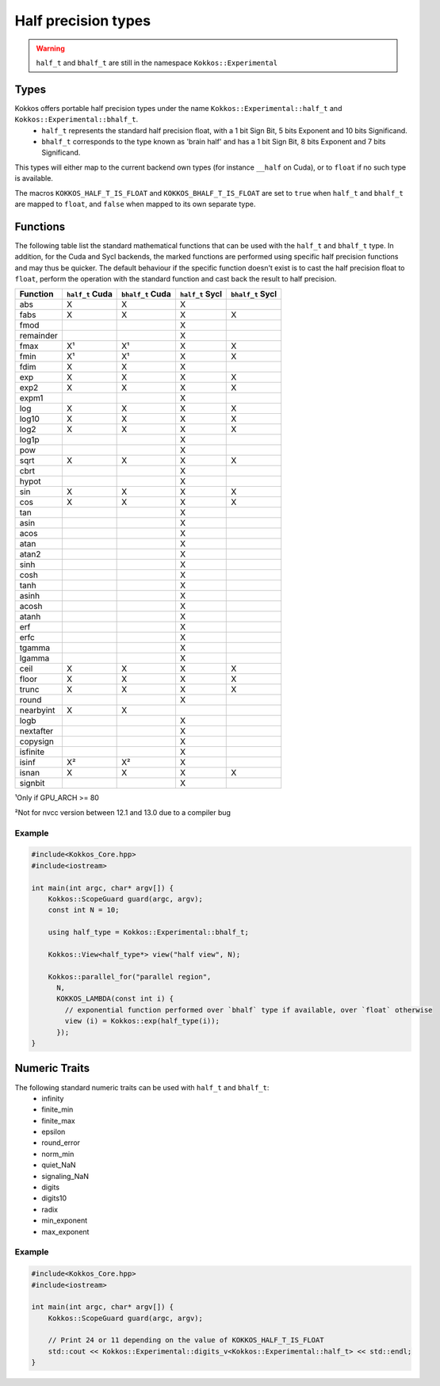 .. _api-Half-precision-types:

Half precision types
====================

.. warning::
   ``half_t`` and ``bhalf_t`` are still in the namespace ``Kokkos::Experimental``

Types
-----
Kokkos offers portable half precision types under the name ``Kokkos::Experimental::half_t`` and ``Kokkos::Experimental::bhalf_t``.
 - ``half_t`` represents the standard half precision float, with a 1 bit Sign Bit, 5 bits Exponent and 10 bits Significand.
 - ``bhalf_t`` corresponds to the type known as 'brain half' and has a 1 bit Sign Bit, 8 bits Exponent and 7 bits Significand.

This types will either map to the current backend own types (for instance ``__half`` on Cuda), or to ``float`` if no such type is available.

The macros ``KOKKOS_HALF_T_IS_FLOAT`` and ``KOKKOS_BHALF_T_IS_FLOAT`` are set to ``true`` when ``half_t`` and ``bhalf_t`` are mapped to ``float``, and ``false`` when mapped to its own separate type.

Functions
---------
The following table list the standard mathematical functions that can be used with the ``half_t`` and ``bhalf_t`` type.
In addition, for the Cuda and Sycl backends, the marked functions are performed using specific half precision functions and may thus be quicker.
The default behaviour if the specific function doesn't exist is to cast the half precision float to ``float``, perform the operation with the standard function and cast back the result to half precision.

.. csv-table::
   :header: "Function", "``half_t`` Cuda", "``bhalf_t`` Cuda", "``half_t`` Sycl", "``bhalf_t`` Sycl"
   :widths: auto

   "abs", "X", "X", "X", 
   "fabs","X", "X", "X", "X"
   "fmod", , , "X", 
   "remainder", , , "X", 
   "fmax","X¹", "X¹", "X", "X"
   "fmin","X¹", "X¹", "X", "X"
   "fdim", "X", "X", "X", 
   "exp", "X", "X", "X", "X"
   "exp2", "X", "X", "X", "X"
   "expm1", , , "X", 
   "log", "X", "X", "X", "X"
   "log10", "X", "X", "X", "X"
   "log2", "X", "X", "X", "X"
   "log1p", , , "X", 
   "pow", , , "X", 
   "sqrt", "X", "X", "X", "X"
   "cbrt", , , "X", 
   "hypot", , , "X", 
   "sin", "X", "X", "X", "X"
   "cos", "X", "X", "X", "X"
   "tan", , , "X", 
   "asin", , , "X", 
   "acos", , , "X", 
   "atan", , , "X", 
   "atan2", , , "X", 
   "sinh", , , "X", 
   "cosh", , , "X", 
   "tanh", , , "X", 
   "asinh", , , "X", 
   "acosh", , , "X", 
   "atanh", , , "X", 
   "erf", , , "X", 
   "erfc", , , "X", 
   "tgamma", , , "X", 
   "lgamma", , , "X", 
   "ceil", "X", "X", "X", "X"
   "floor", "X", "X", "X", "X"
   "trunc", "X", "X", "X", "X"
   "round", , , "X", 
   "nearbyint", "X", "X", , 
   "logb", , , "X", 
   "nextafter", , , "X", 
   "copysign", , , "X", 
   "isfinite", , , "X", 
   "isinf", "X²", "X²", "X", 
   "isnan", "X", "X", "X", "X"
   "signbit", , , "X", 

¹Only if GPU_ARCH >= 80

²Not for nvcc version between 12.1 and 13.0 due to a compiler bug

Example
~~~~~~~
.. code-block:: cpp

    #include<Kokkos_Core.hpp>
    #include<iostream>

    int main(int argc, char* argv[]) {
        Kokkos::ScopeGuard guard(argc, argv);
        const int N = 10;

        using half_type = Kokkos::Experimental::bhalf_t;

        Kokkos::View<half_type*> view("half view", N);

        Kokkos::parallel_for("parallel region",
          N,
          KOKKOS_LAMBDA(const int i) {
            // exponential function performed over `bhalf` type if available, over `float` otherwise 
            view (i) = Kokkos::exp(half_type(i));
          });
    }

Numeric Traits
--------------

The following standard numeric traits can be used with ``half_t`` and ``bhalf_t``:
 - infinity
 - finite_min
 - finite_max
 - epsilon
 - round_error
 - norm_min
 - quiet_NaN
 - signaling_NaN
 - digits
 - digits10
 - radix
 - min_exponent
 - max_exponent

Example
~~~~~~~
.. code-block:: cpp

    #include<Kokkos_Core.hpp>
    #include<iostream>

    int main(int argc, char* argv[]) {
        Kokkos::ScopeGuard guard(argc, argv);

        // Print 24 or 11 depending on the value of KOKKOS_HALF_T_IS_FLOAT
        std::cout << Kokkos::Experimental::digits_v<Kokkos::Experimental::half_t> << std::endl;
    }
